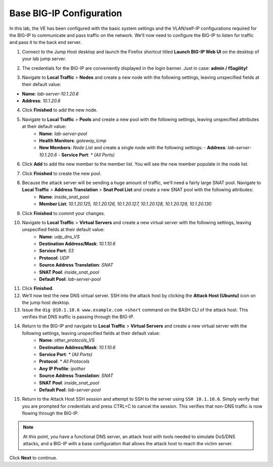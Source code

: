 Base BIG-IP Configuration
=========================

In this lab, the VE has been configured with the basic system settings and the VLAN/self-IP configurations required for the BIG-IP to communicate and pass traffic on the network. We’ll now need to configure the BIG-IP to listen for traffic and pass it to the back end server.

1. Connect to the Jump Host desktop and launch the Firefox shortcut titled **Launch BIG-IP Web UI** on the desktop of your lab jump server.

.. image:: _images/image001.png
  :alt:  lab screenshot

2. The credentials for the BIG-IP are conveniently displayed in the login banner. Just in case: **admin / f5agility!**

.. image:: _images/image002.png

3. Navigate to **Local Traffic** > **Nodes** and create a new node with the following settings, leaving unspecified fields at their default value:

- **Name**: *lab-server-10.1.20.6*
- **Address**: *10.1.20.6*

.. image:: _images/image003.png
  :alt:  lab screenshot


4. Click **Finished** to add the new node.

.. image:: _images/image004.png
  :alt:  lab screenshot

5. Navigate to **Local Traffic** > **Pools** and create a new pool with the following settings, leaving unspecified attributes at their default value:
     - **Name**: *lab-server-pool*
     - **Health Monitors**: *gateway_icmp*
     - **New Members**: *Node List* and create a single node with the following settings:        
       - **Address**: *lab-server-10.1.20.6*
       - **Service Port**: *\* (All Ports)* 

.. image:: _images/image005.png
  :alt:  lab screenshot
  :width:  50%

6. Click **Add** to add the new member to the member list. You will see the new member populate in the node list. 

.. image:: _images/image006.png
  :alt:  lab screenshot

7. Click **Finished** to create the new pool.

8. Because the attack server will be sending a huge amount of traffic, we’ll need a fairly large SNAT pool. Navigate to **Local Traffic** > **Address Translation** > **Snat Pool List** and create a new SNAT pool with the following attributes:
     - **Name**: *inside_snat_pool*
     - **Member List**: *10.1.20.125, 10.1.20.126, 10.1.20.127, 10.1.20.128, 10.1.20.129, 10.1.20.130*

9. Click **Finished** to commit your changes.

10. Navigate to **Local Traffic** > **Virtual Servers** and create a new virtual server with the following settings, leaving unspecified fields at their default value:
     - **Name**: *udp_dns_VS*
     - **Destination Address/Mask**: *10.1.10.6*
     - **Service Port**: *53*
     - **Protocol**: *UDP*
     - **Source Address Translation**: *SNAT*
     - **SNAT Pool**: *inside_snat_pool*
     - **Default Pool**: *lab-server-pool*
  
11. Click **Finished**.
12. We’ll now test the new DNS virtual server. SSH into the attack host by clicking the **Attack Host (Ubuntu)** icon on the jump host desktop. 
13. Issue the ``dig @10.1.10.6 www.example.com +short`` command on the BASH CLI of the attack host. This verifies that DNS traffic is passing through the BIG-IP.
14. Return to the BIG-IP and navigate to **Local Traffic** > **Virtual Servers** and create a new virtual server with the following settings, leaving unspecified fields at their default value:
     - **Name**: *other_protocols_VS*
     - **Destination Address/Mask**: *10.1.10.6*
     - **Service Port**: *\* (All Ports)*
     - **Protocol**: *\* All Protocols*
     - **Any IP Profile**: *ipother*
     - **Source Address Translation**: *SNAT*
     - **SNAT Pool**: *inside_snat_pool*
     - **Default Pool**: *lab-server-pool*

15. Return to the Attack Host SSH session and attempt to SSH to the server using ``SSH 10.1.10.6``. Simply verify that you are prompted for credentials and press CTRL+C to cancel the session. This verifies that non-DNS traffic is now flowing through the BIG-IP.

.. note:: At this point, you have a functional DNS server, an attack host with tools needed to simulate DoS/DNS attacks, and a BIG-IP with a base configuration that allows the attack host to reach the victim server.

Click **Next** to continue.